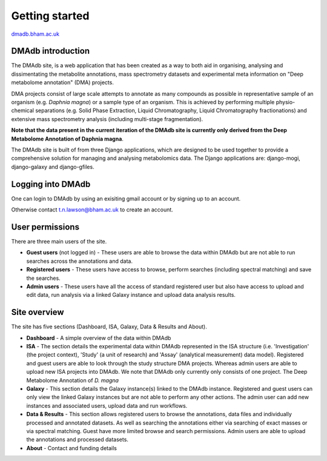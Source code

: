 .. _getting-started:

Getting started
#####################
.. role:: bash(code)
   :language: bash

`dmadb.bham.ac.uk <https://dmadb.bham.ac.uk>`_

DMAdb introduction
********************

The DMAdb site, is a web application that has been created as a way to both aid in organising, analysing and dissimentating the metabolite annotations, mass spectrometry datasets and experimental meta information on "Deep metabolome annotation" (DMA) projects. 

DMA projects consist of large scale attempts to annotate as many compounds as possible in representative sample of an organism (e.g. *Daphnia magna*) or a sample type of an organism. This is achieved by performing multiple physio-chemical separations (e.g. Solid Phase Extraction, Liquid Chromatography, Liquid Chromatography fractionations) and extensive mass spectrometry analysis (including multi-stage fragmentation).

**Note that the data present in the current iteration of the DMAdb site is currently only derived from the Deep Metabolome Annotation of Daphnia magna**.

The DMAdb site is built of from three Django applications, which are designed to be used together to provide a comprehensive solution for managing and analysing metabolomics data. The Django applications are: django-mogi, django-galaxy and django-gfiles.




Logging into DMAdb
********************

One can login to DMAdb by using an exisiting gmail account or by signing up to an account.

Otherwise contact t.n.lawson@bham.ac.uk to create an account.



User permissions
********************

There are three main users of the site. 

* **Guest users** (not logged in) - These users are able to browse the data within DMAdb but are not able to run searches across the annotations and data.
* **Registered users** - These users have access to browse, perform searches (including spectral matching) and save the searches.
* **Admin users** - These users have all the access of standard registered user but also have access to upload and edit data, run analysis via a linked Galaxy instance and upload data analysis results.



Site overview
********************

The site has five sections (Dashboard, ISA, Galaxy, Data & Results and About).


* **Dashboard** - A simple overview of the data within DMAdb
* **ISA** - The section details the experimental data within DMAdb represented in the ISA structure (i.e. 'Investigation' (the project context), 'Study' (a unit of research) and 'Assay' (analytical measurement) data model). Registered and guest users are able to look through the study structure DMA projects. Whereas admin users are able to upload new ISA projects into DMAdb. We note that DMAdb only currently only consists of one project. The Deep Metabolome Annotation of *D. magna*
* **Galaxy** - This section details the Galaxy instance(s) linked to the DMAdb instance. Registered and guest users can only view the linked Galaxy instances but are not able to perform any other actions. The admin user can add new instances and associated users, upload data and run workflows. 
* **Data & Results** - This section allows registered users to browse the annotations, data files and individually processed and annotated datasets. As well as searching the annotations either via searching of exact masses or via spectral matching. Guest have more limited browse and search permissions. Admin users are able to upload the annotations and processed datasets.
* **About** - Contact and funding details
